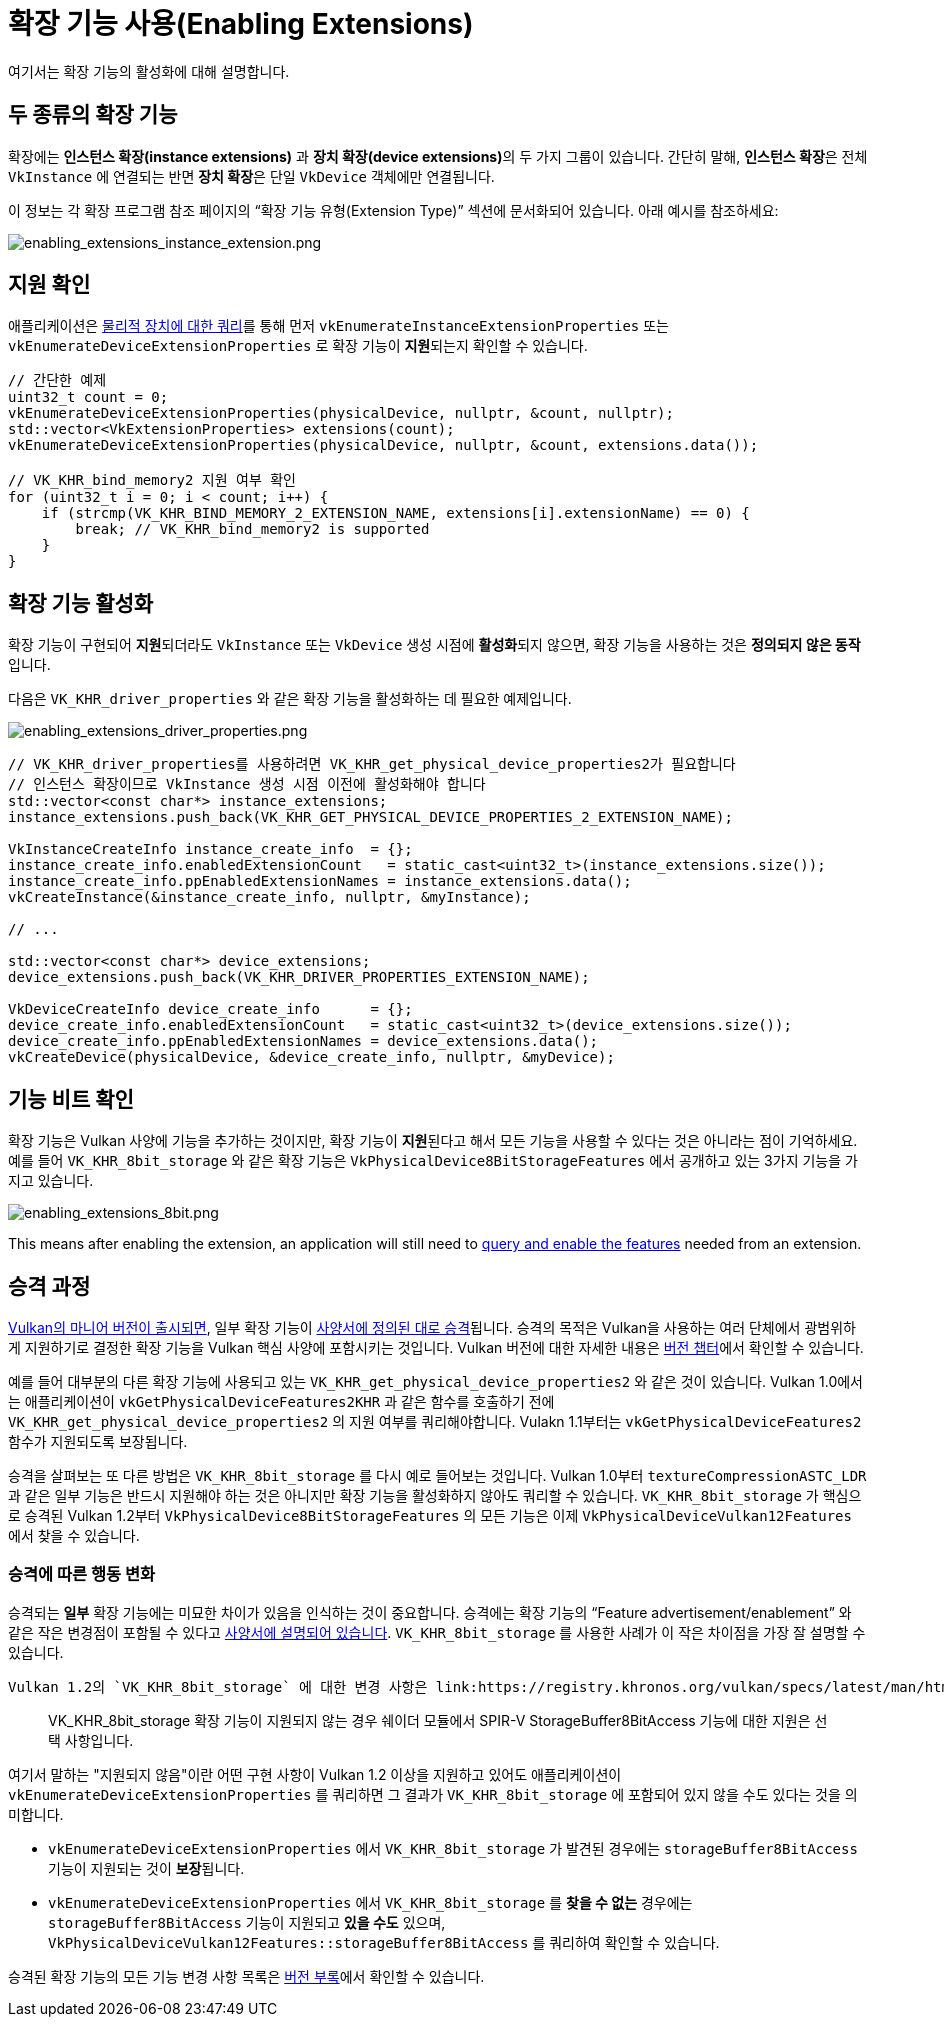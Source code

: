 // Copyright 2019-2022 The Khronos Group, Inc.
// SPDX-License-Identifier: CC-BY-4.0

ifndef::chapters[:chapters:]
ifndef::images[:images: images/]

[[enabling-extensions]]
= 확장 기능 사용(Enabling Extensions)

여기서는 확장 기능의 활성화에 대해 설명합니다.

== 두 종류의 확장 기능

확장에는 **인스턴스 확장(instance extensions)** 과 **장치 확장(device extensions)**의 두 가지 그룹이 있습니다. 간단히 말해, **인스턴스 확장**은 전체 `VkInstance` 에 연결되는 반면 **장치 확장**은 단일 `VkDevice` 객체에만 연결됩니다.

이 정보는 각 확장 프로그램 참조 페이지의 "`확장 기능 유형(Extension Type)`" 섹션에 문서화되어 있습니다. 아래 예시를 참조하세요:

image::../../../chapters/images/enabling_extensions_instance_extension.png[enabling_extensions_instance_extension.png]

== 지원 확인

애플리케이션은 link:https://docs.vulkan.org/spec/latest/chapters/extensions.html#extendingvulkan-extensions[물리적 장치에 대한 쿼리]를 통해 먼저 `vkEnumerateInstanceExtensionProperties` 또는 `vkEnumerateDeviceExtensionProperties` 로 확장 기능이 **지원**되는지 확인할 수 있습니다.

[source,cpp]
----
// 간단한 예제
uint32_t count = 0;
vkEnumerateDeviceExtensionProperties(physicalDevice, nullptr, &count, nullptr);
std::vector<VkExtensionProperties> extensions(count);
vkEnumerateDeviceExtensionProperties(physicalDevice, nullptr, &count, extensions.data());

// VK_KHR_bind_memory2 지원 여부 확인
for (uint32_t i = 0; i < count; i++) {
    if (strcmp(VK_KHR_BIND_MEMORY_2_EXTENSION_NAME, extensions[i].extensionName) == 0) {
        break; // VK_KHR_bind_memory2 is supported
    }
}
----

== 확장 기능 활성화

확장 기능이 구현되어 **지원**되더라도 `VkInstance` 또는 `VkDevice` 생성 시점에 **활성화**되지 않으면, 확장 기능을 사용하는 것은 **정의되지 않은 동작**입니다.

다음은 `VK_KHR_driver_properties` 와 같은 확장 기능을 활성화하는 데 필요한 예제입니다.

image::../../../chapters/images/enabling_extensions_driver_properties.png[enabling_extensions_driver_properties.png]

[source,cpp]
----
// VK_KHR_driver_properties를 사용하려면 VK_KHR_get_physical_device_properties2가 필요합니다
// 인스턴스 확장이므로 VkInstance 생성 시점 이전에 활성화해야 합니다
std::vector<const char*> instance_extensions;
instance_extensions.push_back(VK_KHR_GET_PHYSICAL_DEVICE_PROPERTIES_2_EXTENSION_NAME);

VkInstanceCreateInfo instance_create_info  = {};
instance_create_info.enabledExtensionCount   = static_cast<uint32_t>(instance_extensions.size());
instance_create_info.ppEnabledExtensionNames = instance_extensions.data();
vkCreateInstance(&instance_create_info, nullptr, &myInstance);

// ...

std::vector<const char*> device_extensions;
device_extensions.push_back(VK_KHR_DRIVER_PROPERTIES_EXTENSION_NAME);

VkDeviceCreateInfo device_create_info      = {};
device_create_info.enabledExtensionCount   = static_cast<uint32_t>(device_extensions.size());
device_create_info.ppEnabledExtensionNames = device_extensions.data();
vkCreateDevice(physicalDevice, &device_create_info, nullptr, &myDevice);
----

== 기능 비트 확인

확장 기능은 Vulkan 사양에 기능을 추가하는 것이지만, 확장 기능이 **지원**된다고 해서 모든 기능을 사용할 수 있다는 것은 아니라는 점이 기억하세요. 예를 들어 `VK_KHR_8bit_storage` 와 같은 확장 기능은 `VkPhysicalDevice8BitStorageFeatures` 에서 공개하고 있는 3가지 기능을 가지고 있습니다.

image::../../../chapters/images/enabling_extensions_8bit.png[enabling_extensions_8bit.png]

This means after enabling the extension, an application will still need to xref:{chapters}enabling_features.adoc#enabling-features[query and enable the features] needed from an extension.

== 승격 과정

xref:{chapters}vulkan_release_summary.adoc#vulkan-release-summary[Vulkan의 마니어 버전이 출시되면], 일부 확장 기능이 link:https://docs.vulkan.org/spec/latest/chapters/extensions.html#extendingvulkan-compatibility-promotion[사양서에 정의된 대로 승격]됩니다. 승격의 목적은 Vulkan을 사용하는 여러 단체에서 광범위하게 지원하기로 결정한 확장 기능을 Vulkan 핵심 사양에 포함시키는 것입니다. Vulkan 버전에 대한 자세한 내용은 xref:{chapters}versions.adoc#versions[버전 챕터]에서 확인할 수 있습니다.

예를 들어 대부분의 다른 확장 기능에 사용되고 있는 `VK_KHR_get_physical_device_properties2` 와 같은 것이 있습니다. Vulkan 1.0에서는 애플리케이션이 `vkGetPhysicalDeviceFeatures2KHR` 과 같은 함수를 호출하기 전에 `VK_KHR_get_physical_device_properties2` 의 지원 여부를 쿼리해야합니다. Vulakn 1.1부터는 `vkGetPhysicalDeviceFeatures2` 함수가 지원되도록 보장됩니다.

승격을 살펴보는 또 다른 방법은 `VK_KHR_8bit_storage` 를 다시 예로 들어보는 것입니다. Vulkan 1.0부터 `textureCompressionASTC_LDR` 과 같은 일부 기능은 반드시 지원해야 하는 것은 아니지만 확장 기능을 활성화하지 않아도 쿼리할 수 있습니다. `VK_KHR_8bit_storage` 가 핵심으로 승격된 Vulkan 1.2부터 `VkPhysicalDevice8BitStorageFeatures` 의 모든 기능은 이제 `VkPhysicalDeviceVulkan12Features` 에서 찾을 수 있습니다.

=== 승격에 따른 행동 변화

승격되는 **일부** 확장 기능에는 미묘한 차이가 있음을 인식하는 것이 중요합니다. 승격에는 확장 기능의 "`Feature advertisement/enablement`" 와 같은 작은 변경점이 포함될 수 있다고 link:https://docs.vulkan.org/spec/latest/chapters/extensions.html#extendingvulkan-compatibility-promotion[사양서에 설명되어 있습니다]. `VK_KHR_8bit_storage` 를 사용한 사례가 이 작은 차이점을 가장 잘 설명할 수 있습니다.

 Vulkan 1.2의 `VK_KHR_8bit_storage` 에 대한 변경 사항은 link:https://registry.khronos.org/vulkan/specs/latest/man/html/VK_KHR_8bit_storage.html#_promotion_to_vulkan_1_2[Vulkan 사양서에 설명되어 있습니다]:

____
VK_KHR_8bit_storage 확장 기능이 지원되지 않는 경우 쉐이더 모듈에서 SPIR-V StorageBuffer8BitAccess 기능에 대한 지원은 선택 사항입니다.
____

여기서 말하는 "지원되지 않음"이란 어떤 구현 사항이 Vulkan 1.2 이상을 지원하고 있어도 애플리케이션이 `vkEnumerateDeviceExtensionProperties` 를 쿼리하면 그 결과가 `VK_KHR_8bit_storage` 에 포함되어 있지 않을 수도 있다는 것을 의미합니다.

  * `vkEnumerateDeviceExtensionProperties` 에서 `VK_KHR_8bit_storage` 가 발견된 경우에는 `storageBuffer8BitAccess` 기능이 지원되는 것이 **보장**됩니다.
  * `vkEnumerateDeviceExtensionProperties` 에서 `VK_KHR_8bit_storage` 를 **찾을 수 없는** 경우에는 `storageBuffer8BitAccess` 기능이 지원되고 **있을 수도** 있으며, `VkPhysicalDeviceVulkan12Features::storageBuffer8BitAccess` 를 쿼리하여 확인할 수 있습니다.

승격된 확장 기능의 모든 기능 변경 사항 목록은 link:https://docs.vulkan.org/spec/latest/appendices/versions.html[버전 부록]에서 확인할 수 있습니다.
